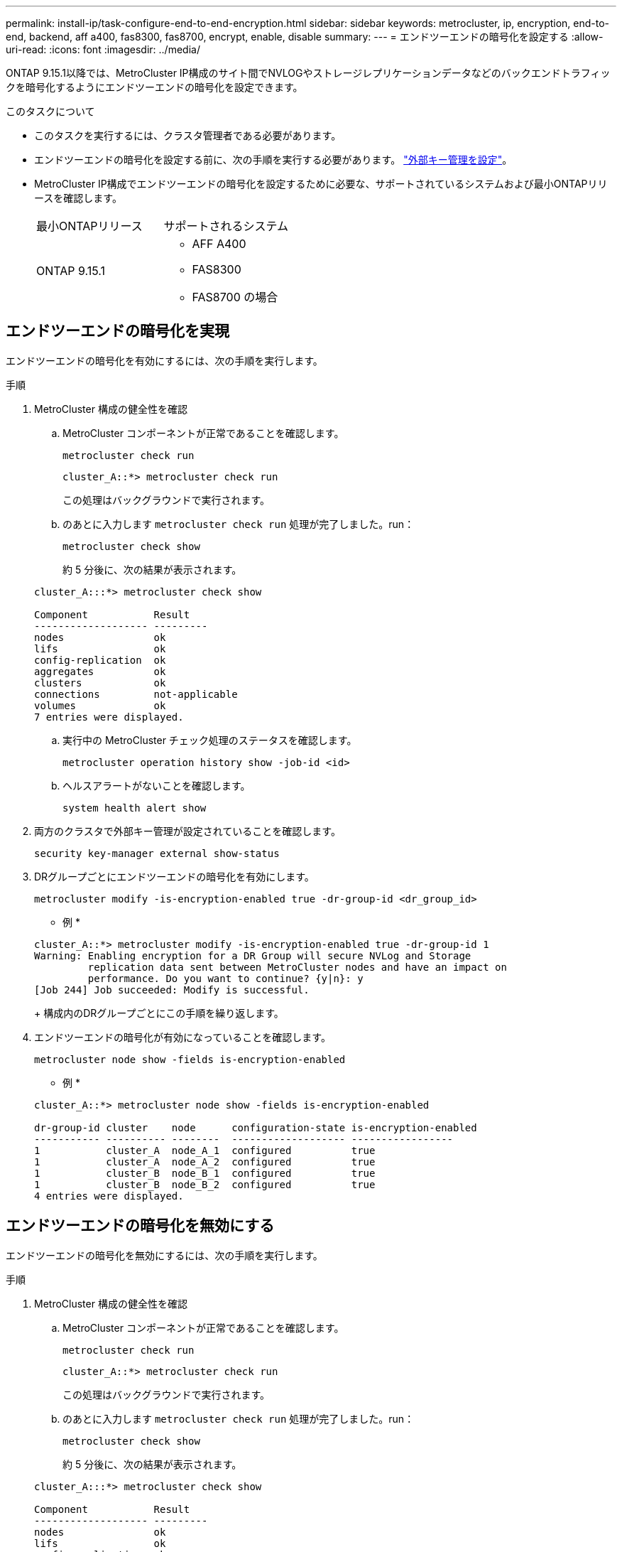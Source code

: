 ---
permalink: install-ip/task-configure-end-to-end-encryption.html 
sidebar: sidebar 
keywords: metrocluster, ip, encryption, end-to-end, backend, aff a400, fas8300, fas8700, encrypt, enable, disable 
summary:  
---
= エンドツーエンドの暗号化を設定する
:allow-uri-read: 
:icons: font
:imagesdir: ../media/


[role="lead"]
ONTAP 9.15.1以降では、MetroCluster IP構成のサイト間でNVLOGやストレージレプリケーションデータなどのバックエンドトラフィックを暗号化するようにエンドツーエンドの暗号化を設定できます。

.このタスクについて
* このタスクを実行するには、クラスタ管理者である必要があります。
* エンドツーエンドの暗号化を設定する前に、次の手順を実行する必要があります。 link:https://docs.netapp.com/us-en/ontap/encryption-at-rest/configure-external-key-management-concept.html["外部キー管理を設定"^]。
* MetroCluster IP構成でエンドツーエンドの暗号化を設定するために必要な、サポートされているシステムおよび最小ONTAPリリースを確認します。
+
|===


| 最小ONTAPリリース | サポートされるシステム 


 a| 
ONTAP 9.15.1
 a| 
** AFF A400
** FAS8300
** FAS8700 の場合


|===




== エンドツーエンドの暗号化を実現

エンドツーエンドの暗号化を有効にするには、次の手順を実行します。

.手順
. MetroCluster 構成の健全性を確認
+
.. MetroCluster コンポーネントが正常であることを確認します。
+
[source, cli]
----
metrocluster check run
----
+
[listing]
----
cluster_A::*> metrocluster check run
----
+
この処理はバックグラウンドで実行されます。

.. のあとに入力します `metrocluster check run` 処理が完了しました。run：
+
[source, cli]
----
metrocluster check show
----
+
約 5 分後に、次の結果が表示されます。

+
[listing]
----
cluster_A:::*> metrocluster check show

Component           Result
------------------- ---------
nodes               ok
lifs                ok
config-replication  ok
aggregates          ok
clusters            ok
connections         not-applicable
volumes             ok
7 entries were displayed.
----
.. 実行中の MetroCluster チェック処理のステータスを確認します。
+
[source, cli]
----
metrocluster operation history show -job-id <id>
----
.. ヘルスアラートがないことを確認します。
+
[source, cli]
----
system health alert show
----


. 両方のクラスタで外部キー管理が設定されていることを確認します。
+
[source, cli]
----
security key-manager external show-status
----
. DRグループごとにエンドツーエンドの暗号化を有効にします。
+
[source, cli]
----
metrocluster modify -is-encryption-enabled true -dr-group-id <dr_group_id>
----
+
* 例 *

+
[listing]
----
cluster_A::*> metrocluster modify -is-encryption-enabled true -dr-group-id 1
Warning: Enabling encryption for a DR Group will secure NVLog and Storage
         replication data sent between MetroCluster nodes and have an impact on
         performance. Do you want to continue? {y|n}: y
[Job 244] Job succeeded: Modify is successful.
----
+
構成内のDRグループごとにこの手順を繰り返します。

. エンドツーエンドの暗号化が有効になっていることを確認します。
+
[source, cli]
----
metrocluster node show -fields is-encryption-enabled
----
+
* 例 *

+
[listing]
----
cluster_A::*> metrocluster node show -fields is-encryption-enabled

dr-group-id cluster    node      configuration-state is-encryption-enabled
----------- ---------- --------  ------------------- -----------------
1           cluster_A  node_A_1  configured          true
1           cluster_A  node_A_2  configured          true
1           cluster_B  node_B_1  configured          true
1           cluster_B  node_B_2  configured          true
4 entries were displayed.
----




== エンドツーエンドの暗号化を無効にする

エンドツーエンドの暗号化を無効にするには、次の手順を実行します。

.手順
. MetroCluster 構成の健全性を確認
+
.. MetroCluster コンポーネントが正常であることを確認します。
+
[source, cli]
----
metrocluster check run
----
+
[listing]
----
cluster_A::*> metrocluster check run

----
+
この処理はバックグラウンドで実行されます。

.. のあとに入力します `metrocluster check run` 処理が完了しました。run：
+
[source, cli]
----
metrocluster check show
----
+
約 5 分後に、次の結果が表示されます。

+
[listing]
----
cluster_A:::*> metrocluster check show

Component           Result
------------------- ---------
nodes               ok
lifs                ok
config-replication  ok
aggregates          ok
clusters            ok
connections         not-applicable
volumes             ok
7 entries were displayed.
----
.. 実行中の MetroCluster チェック処理のステータスを確認します。
+
[source, cli]
----
metrocluster operation history show -job-id <id>
----
.. ヘルスアラートがないことを確認します。
+
[source, cli]
----
system health alert show
----


. 両方のクラスタで外部キー管理が設定されていることを確認します。
+
[source, cli]
----
security key-manager external show-status
----
. 各DRグループでエンドツーエンドの暗号化を無効にします。
+
[source, cli]
----
metrocluster modify -is-encryption-enabled false -dr-group-id <dr_group_id>
----
+
* 例 *

+
[listing]
----
cluster_A::*> metrocluster modify -is-encryption-enabled false -dr-group-id 1
[Job 244] Job succeeded: Modify is successful.
----
+
構成内のDRグループごとにこの手順を繰り返します。

. エンドツーエンドの暗号化が無効になっていることを確認します。
+
[source, cli]
----
metrocluster node show -fields is-encryption-enabled
----
+
* 例 *

+
[listing]
----
cluster_A::*> metrocluster node show -fields is-encryption-enabled

dr-group-id cluster    node      configuration-state is-encryption-enabled
----------- ---------- --------  ------------------- -----------------
1           cluster_A  node_A_1  configured          false
1           cluster_A  node_A_2  configured          false
1           cluster_B  node_B_1  configured          false
1           cluster_B  node_B_2  configured          false
4 entries were displayed.
----


